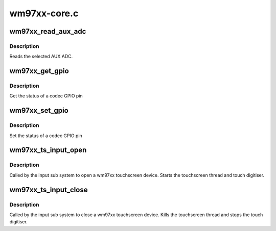 .. -*- coding: utf-8; mode: rst -*-

=============
wm97xx-core.c
=============


.. _`wm97xx_read_aux_adc`:

wm97xx_read_aux_adc
===================

.. c:function:: int wm97xx_read_aux_adc (struct wm97xx *wm, u16 adcsel)

    Read the aux adc.

    :param struct wm97xx \*wm:
        wm97xx device.

    :param u16 adcsel:
        codec ADC to be read



.. _`wm97xx_read_aux_adc.description`:

Description
-----------

Reads the selected AUX ADC.



.. _`wm97xx_get_gpio`:

wm97xx_get_gpio
===============

.. c:function:: enum wm97xx_gpio_status wm97xx_get_gpio (struct wm97xx *wm, u32 gpio)

    Get the status of a codec GPIO.

    :param struct wm97xx \*wm:
        wm97xx device.

    :param u32 gpio:
        gpio



.. _`wm97xx_get_gpio.description`:

Description
-----------

Get the status of a codec GPIO pin



.. _`wm97xx_set_gpio`:

wm97xx_set_gpio
===============

.. c:function:: void wm97xx_set_gpio (struct wm97xx *wm, u32 gpio, enum wm97xx_gpio_status status)

    Set the status of a codec GPIO.

    :param struct wm97xx \*wm:
        wm97xx device.

    :param u32 gpio:
        gpio

    :param enum wm97xx_gpio_status status:

        *undescribed*



.. _`wm97xx_set_gpio.description`:

Description
-----------


Set the status of a codec GPIO pin



.. _`wm97xx_ts_input_open`:

wm97xx_ts_input_open
====================

.. c:function:: int wm97xx_ts_input_open (struct input_dev *idev)

    Open the touch screen input device.

    :param struct input_dev \*idev:
        Input device to be opened.



.. _`wm97xx_ts_input_open.description`:

Description
-----------

Called by the input sub system to open a wm97xx touchscreen device.
Starts the touchscreen thread and touch digitiser.



.. _`wm97xx_ts_input_close`:

wm97xx_ts_input_close
=====================

.. c:function:: void wm97xx_ts_input_close (struct input_dev *idev)

    Close the touch screen input device.

    :param struct input_dev \*idev:
        Input device to be closed.



.. _`wm97xx_ts_input_close.description`:

Description
-----------

Called by the input sub system to close a wm97xx touchscreen
device.  Kills the touchscreen thread and stops the touch
digitiser.

